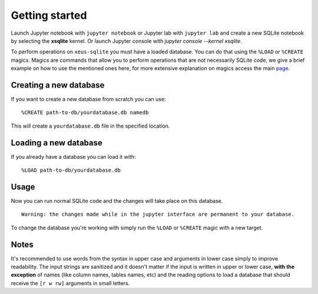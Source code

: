.. Copyright (c) 2020, Mariana Meireles

   Distributed under the terms of the BSD 3-Clause License.

   The full license is in the file LICENSE, distributed with this software.

Getting started
===============

Launch Jupyter notebook with ``jupyter notebook`` or Jupyter lab with
``jupyter lab`` and create a new SQLite notebook by selecting the **xsqlite**
kernel. Or launch Jupyter console with `jupyter console --kernel xsqlite`.

To perform operations on ``xeus-sqlite`` you must have a loaded database. You can do that using the ``%LOAD`` or ``%CREATE`` magics. Magics are commands that allow you to perform operations that are not necessarily SQLite code, we give a brief example on how to use the mentioned ones here, for more extensive explanation on magics access the main page_.

Creating a new database
-----------------------

If you want to create a new database from scratch you can use: ::

    %CREATE path-to-db/yourdatabase.db namedb

This will create a ``yourdatabase.db`` file in the specified location.

Loading a new database
----------------------

If you already have a database you can load it with: ::

    %LOAD path-to-db/yourdatabase.db

Usage
-----

Now you can run normal SQLite code and the changes will take place on this database. ::

   Warning: the changes made while in the jupyter interface are permanent to your database.

To change the database you're working with simply run the ``%LOAD`` or ``%CREATE`` magic with a new target.

Notes
-----

It's recommended to use words from the syntax in upper case and arguments in lower case simply to improve readability. The input strings are sanitized and it doesn't matter if the input is written in upper or lower case, **with the exception** of names (like column names, tables names, etc) and the reading options to load a database that should receive the ``[r w rw]`` arguments in small letters.

.. _page: api
